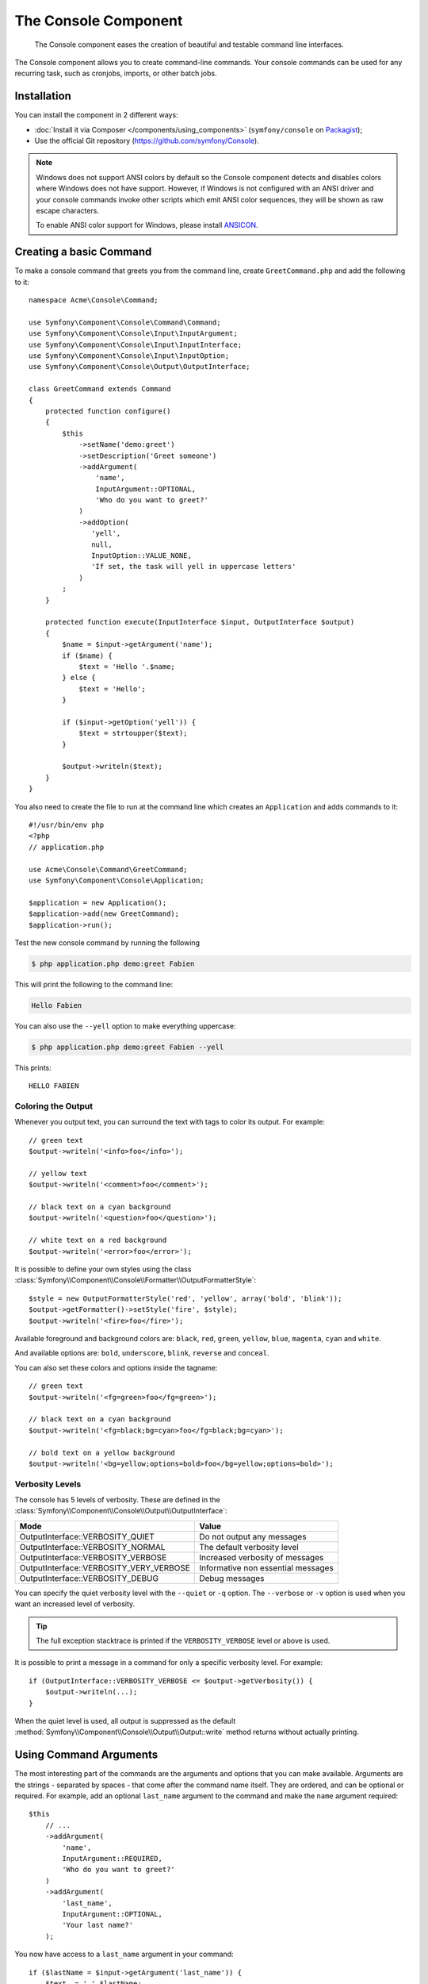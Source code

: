 .. index::
    single: Console; CLI
    single: Components; Console

The Console Component
=====================

    The Console component eases the creation of beautiful and testable command
    line interfaces.

The Console component allows you to create command-line commands. Your console
commands can be used for any recurring task, such as cronjobs, imports, or
other batch jobs.

Installation
------------

You can install the component in 2 different ways:

* :doc:`Install it via Composer </components/using_components>` (``symfony/console`` on `Packagist`_);
* Use the official Git repository (https://github.com/symfony/Console).

.. note::

    Windows does not support ANSI colors by default so the Console component detects and
    disables colors where Windows does not have support. However, if Windows is not
    configured with an ANSI driver and your console commands invoke other scripts which
    emit ANSI color sequences, they will be shown as raw escape characters.

    To enable ANSI color support for Windows, please install `ANSICON`_.

Creating a basic Command
------------------------

To make a console command that greets you from the command line, create ``GreetCommand.php``
and add the following to it::

    namespace Acme\Console\Command;

    use Symfony\Component\Console\Command\Command;
    use Symfony\Component\Console\Input\InputArgument;
    use Symfony\Component\Console\Input\InputInterface;
    use Symfony\Component\Console\Input\InputOption;
    use Symfony\Component\Console\Output\OutputInterface;

    class GreetCommand extends Command
    {
        protected function configure()
        {
            $this
                ->setName('demo:greet')
                ->setDescription('Greet someone')
                ->addArgument(
                    'name',
                    InputArgument::OPTIONAL,
                    'Who do you want to greet?'
                )
                ->addOption(
                   'yell',
                   null,
                   InputOption::VALUE_NONE,
                   'If set, the task will yell in uppercase letters'
                )
            ;
        }

        protected function execute(InputInterface $input, OutputInterface $output)
        {
            $name = $input->getArgument('name');
            if ($name) {
                $text = 'Hello '.$name;
            } else {
                $text = 'Hello';
            }

            if ($input->getOption('yell')) {
                $text = strtoupper($text);
            }

            $output->writeln($text);
        }
    }

You also need to create the file to run at the command line which creates
an ``Application`` and adds commands to it::

    #!/usr/bin/env php
    <?php
    // application.php

    use Acme\Console\Command\GreetCommand;
    use Symfony\Component\Console\Application;

    $application = new Application();
    $application->add(new GreetCommand);
    $application->run();

Test the new console command by running the following

.. code-block:: bash

    $ php application.php demo:greet Fabien

This will print the following to the command line:

.. code-block:: text

    Hello Fabien

You can also use the ``--yell`` option to make everything uppercase:

.. code-block:: bash

    $ php application.php demo:greet Fabien --yell

This prints::

    HELLO FABIEN

.. _components-console-coloring:

Coloring the Output
~~~~~~~~~~~~~~~~~~~

Whenever you output text, you can surround the text with tags to color its
output. For example::

    // green text
    $output->writeln('<info>foo</info>');

    // yellow text
    $output->writeln('<comment>foo</comment>');

    // black text on a cyan background
    $output->writeln('<question>foo</question>');

    // white text on a red background
    $output->writeln('<error>foo</error>');

It is possible to define your own styles using the class
:class:`Symfony\\Component\\Console\\Formatter\\OutputFormatterStyle`::

    $style = new OutputFormatterStyle('red', 'yellow', array('bold', 'blink'));
    $output->getFormatter()->setStyle('fire', $style);
    $output->writeln('<fire>foo</fire>');

Available foreground and background colors are: ``black``, ``red``, ``green``,
``yellow``, ``blue``, ``magenta``, ``cyan`` and ``white``.

And available options are: ``bold``, ``underscore``, ``blink``, ``reverse`` and ``conceal``.

You can also set these colors and options inside the tagname::

    // green text
    $output->writeln('<fg=green>foo</fg=green>');

    // black text on a cyan background
    $output->writeln('<fg=black;bg=cyan>foo</fg=black;bg=cyan>');

    // bold text on a yellow background
    $output->writeln('<bg=yellow;options=bold>foo</bg=yellow;options=bold>');

Verbosity Levels
~~~~~~~~~~~~~~~~

.. versionadded:: 2.3
   The ``VERBOSITY_VERY_VERBOSE`` and ``VERBOSITY_DEBUG`` constants were introduced
   in version 2.3

The console has 5 levels of verbosity. These are defined in the
:class:`Symfony\\Component\\Console\\Output\\OutputInterface`:

=======================================  ==================================
Mode                                     Value
=======================================  ==================================
OutputInterface::VERBOSITY_QUIET         Do not output any messages
OutputInterface::VERBOSITY_NORMAL        The default verbosity level
OutputInterface::VERBOSITY_VERBOSE       Increased verbosity of messages
OutputInterface::VERBOSITY_VERY_VERBOSE  Informative non essential messages
OutputInterface::VERBOSITY_DEBUG         Debug messages
=======================================  ==================================

You can specify the quiet verbosity level with the ``--quiet`` or ``-q``
option. The ``--verbose`` or ``-v`` option is used when you want an increased
level of verbosity.

.. tip::

    The full exception stacktrace is printed if the ``VERBOSITY_VERBOSE``
    level or above is used.

It is possible to print a message in a command for only a specific verbosity
level. For example::

    if (OutputInterface::VERBOSITY_VERBOSE <= $output->getVerbosity()) {
        $output->writeln(...);
    }

When the quiet level is used, all output is suppressed as the default
:method:`Symfony\\Component\\Console\\Output\\Output::write` method returns
without actually printing.

Using Command Arguments
-----------------------

The most interesting part of the commands are the arguments and options that
you can make available. Arguments are the strings - separated by spaces - that
come after the command name itself. They are ordered, and can be optional
or required. For example, add an optional ``last_name`` argument to the command
and make the ``name`` argument required::

    $this
        // ...
        ->addArgument(
            'name',
            InputArgument::REQUIRED,
            'Who do you want to greet?'
        )
        ->addArgument(
            'last_name',
            InputArgument::OPTIONAL,
            'Your last name?'
        );

You now have access to a ``last_name`` argument in your command::

    if ($lastName = $input->getArgument('last_name')) {
        $text .= ' '.$lastName;
    }

The command can now be used in either of the following ways:

.. code-block:: bash

    $ php application.php demo:greet Fabien
    $ php application.php demo:greet Fabien Potencier

It is also possible to let an argument take a list of values (imagine you want
to greet all your friends). For this it must be specified at the end of the
argument list::

    $this
        // ...
        ->addArgument(
            'names',
            InputArgument::IS_ARRAY,
            'Who do you want to greet (separate multiple names with a space)?'
        );

To use this, just specify as many names as you want:

.. code-block:: bash

    $ php application.php demo:greet Fabien Ryan Bernhard

You can access the ``names`` argument as an array::

    if ($names = $input->getArgument('names')) {
        $text .= ' '.implode(', ', $names);
    }

There are 3 argument variants you can use:

===========================  ===============================================================================================================
Mode                         Value
===========================  ===============================================================================================================
InputArgument::REQUIRED      The argument is required
InputArgument::OPTIONAL      The argument is optional and therefore can be omitted
InputArgument::IS_ARRAY      The argument can contain an indefinite number of arguments and must be used at the end of the argument list
===========================  ===============================================================================================================

You can combine ``IS_ARRAY`` with ``REQUIRED`` and ``OPTIONAL`` like this::

    $this
        // ...
        ->addArgument(
            'names',
            InputArgument::IS_ARRAY | InputArgument::REQUIRED,
            'Who do you want to greet (separate multiple names with a space)?'
        );

Using Command Options
---------------------

Unlike arguments, options are not ordered (meaning you can specify them in any
order) and are specified with two dashes (e.g. ``--yell`` - you can also
declare a one-letter shortcut that you can call with a single dash like
``-y``). Options are *always* optional, and can be setup to accept a value
(e.g. ``--dir=src``) or simply as a boolean flag without a value (e.g.
``--yell``).

.. tip::

    It is also possible to make an option *optionally* accept a value (so that
    ``--yell`` or ``--yell=loud`` work). Options can also be configured to
    accept an array of values.

For example, add a new option to the command that can be used to specify
how many times in a row the message should be printed::

    $this
        // ...
        ->addOption(
            'iterations',
            null,
            InputOption::VALUE_REQUIRED,
            'How many times should the message be printed?',
            1
        );

Next, use this in the command to print the message multiple times:

.. code-block:: php

    for ($i = 0; $i < $input->getOption('iterations'); $i++) {
        $output->writeln($text);
    }

Now, when you run the task, you can optionally specify a ``--iterations``
flag:

.. code-block:: bash

    $ php application.php demo:greet Fabien
    $ php application.php demo:greet Fabien --iterations=5

The first example will only print once, since ``iterations`` is empty and
defaults to ``1`` (the last argument of ``addOption``). The second example
will print five times.

Recall that options don't care about their order. So, either of the following
will work:

.. code-block:: bash

    $ php application.php demo:greet Fabien --iterations=5 --yell
    $ php application.php demo:greet Fabien --yell --iterations=5

There are 4 option variants you can use:

===========================  =====================================================================================
Option                       Value
===========================  =====================================================================================
InputOption::VALUE_IS_ARRAY  This option accepts multiple values (e.g. ``--dir=/foo --dir=/bar``)
InputOption::VALUE_NONE      Do not accept input for this option (e.g. ``--yell``)
InputOption::VALUE_REQUIRED  This value is required (e.g. ``--iterations=5``), the option itself is still optional
InputOption::VALUE_OPTIONAL  This option may or may not have a value (e.g. ``--yell`` or ``--yell=loud``)
===========================  =====================================================================================

You can combine ``VALUE_IS_ARRAY`` with ``VALUE_REQUIRED`` or ``VALUE_OPTIONAL`` like this:

.. code-block:: php

    $this
        // ...
        ->addOption(
            'iterations',
            null,
            InputOption::VALUE_REQUIRED | InputOption::VALUE_IS_ARRAY,
            'How many times should the message be printed?',
            1
        );

Console Helpers
---------------

The console component also contains a set of "helpers" - different small
tools capable of helping you with different tasks:

* :doc:`/components/console/helpers/dialoghelper`: interactively ask the user for information
* :doc:`/components/console/helpers/formatterhelper`: customize the output colorization
* :doc:`/components/console/helpers/progresshelper`: shows a progress bar
* :doc:`/components/console/helpers/tablehelper`: displays tabular data as a table

Testing Commands
----------------

Symfony2 provides several tools to help you test your commands. The most
useful one is the :class:`Symfony\\Component\\Console\\Tester\\CommandTester`
class. It uses special input and output classes to ease testing without a real
console::

    use Acme\Console\Command\GreetCommand;
    use Symfony\Component\Console\Application;
    use Symfony\Component\Console\Tester\CommandTester;

    class ListCommandTest extends \PHPUnit_Framework_TestCase
    {
        public function testExecute()
        {
            $application = new Application();
            $application->add(new GreetCommand());

            $command = $application->find('demo:greet');
            $commandTester = new CommandTester($command);
            $commandTester->execute(array('command' => $command->getName()));

            $this->assertRegExp('/.../', $commandTester->getDisplay());

            // ...
        }
    }

The :method:`Symfony\\Component\\Console\\Tester\\CommandTester::getDisplay`
method returns what would have been displayed during a normal call from the
console.

You can test sending arguments and options to the command by passing them
as an array to the :method:`Symfony\\Component\\Console\\Tester\\CommandTester::execute`
method::

    use Acme\Console\Command\GreetCommand;
    use Symfony\Component\Console\Application;
    use Symfony\Component\Console\Tester\CommandTester;

    class ListCommandTest extends \PHPUnit_Framework_TestCase
    {
        // ...

        public function testNameIsOutput()
        {
            $application = new Application();
            $application->add(new GreetCommand());

            $command = $application->find('demo:greet');
            $commandTester = new CommandTester($command);
            $commandTester->execute(
                array('command' => $command->getName(), 'name' => 'Fabien')
            );

            $this->assertRegExp('/Fabien/', $commandTester->getDisplay());
        }
    }

.. tip::

    You can also test a whole console application by using
    :class:`Symfony\\Component\\Console\\Tester\\ApplicationTester`.

Calling an Existing Command
---------------------------

If a command depends on another one being run before it, instead of asking the
user to remember the order of execution, you can call it directly yourself.
This is also useful if you want to create a "meta" command that just runs a
bunch of other commands (for instance, all commands that need to be run when
the project's code has changed on the production servers: clearing the cache,
generating Doctrine2 proxies, dumping Assetic assets, ...).

Calling a command from another one is straightforward::

    protected function execute(InputInterface $input, OutputInterface $output)
    {
        $command = $this->getApplication()->find('demo:greet');

        $arguments = array(
            'command' => 'demo:greet',
            'name'    => 'Fabien',
            '--yell'  => true,
        );

        $input = new ArrayInput($arguments);
        $returnCode = $command->run($input, $output);

        // ...
    }

First, you :method:`Symfony\\Component\\Console\\Application::find` the
command you want to execute by passing the command name.

Then, you need to create a new
:class:`Symfony\\Component\\Console\\Input\\ArrayInput` with the arguments and
options you want to pass to the command.

Eventually, calling the ``run()`` method actually executes the command and
returns the returned code from the command (return value from command's
``execute()`` method).

.. note::

    Most of the time, calling a command from code that is not executed on the
    command line is not a good idea for several reasons. First, the command's
    output is optimized for the console. But more important, you can think of
    a command as being like a controller; it should use the model to do
    something and display feedback to the user. So, instead of calling a
    command from the Web, refactor your code and move the logic to a new
    class.

Learn More!
-----------

* :doc:`/components/console/usage`
* :doc:`/components/console/single_command_tool`
* :doc:`/components/console/events`

.. _Packagist: https://packagist.org/packages/symfony/console
.. _ANSICON: https://github.com/adoxa/ansicon/releases
